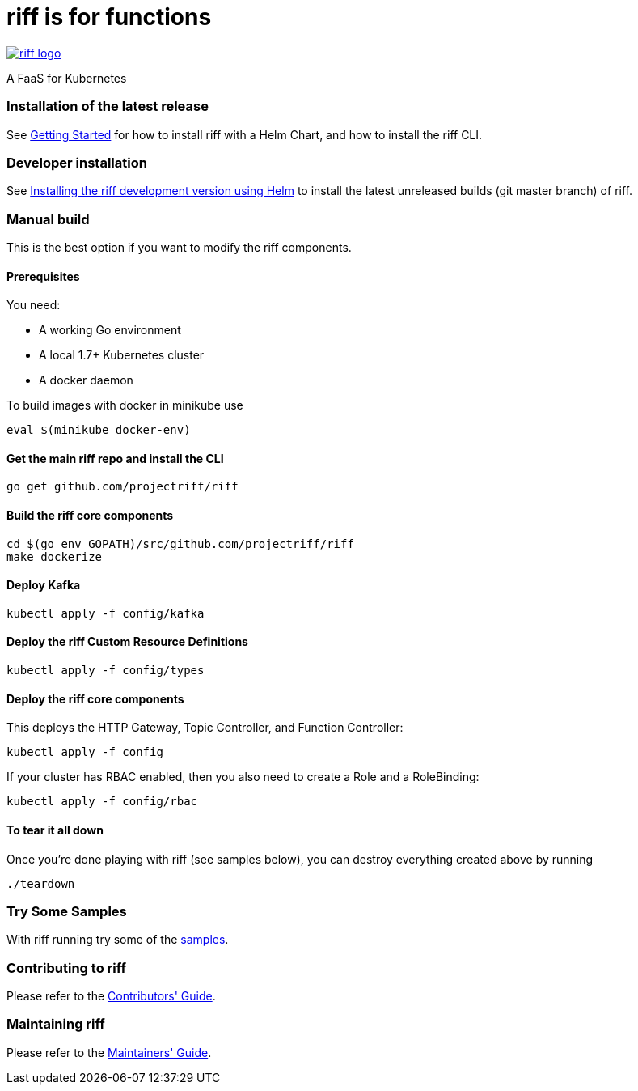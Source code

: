 = riff is for functions

image::logo.png[riff logo, link=https://projectriff.io/]
A FaaS for Kubernetes

=== Installation of the latest release

See link:Getting-Started.adoc[Getting Started] for how to install riff with a Helm Chart,
and how to install the riff CLI.

=== Developer installation

See link:Development-Helm-install.adoc[Installing the riff development version using Helm] to install the latest unreleased builds (git master branch) of riff.

=== [[manual]] Manual build

This is the best option if you want to modify the riff components.

==== Prerequisites

You need:

* A working Go environment
* A local 1.7+ Kubernetes cluster
* A docker daemon

To build images with docker in minikube use

[source, bash]
----
eval $(minikube docker-env)
----

==== Get the main riff repo and install the CLI

[source, bash]
----
go get github.com/projectriff/riff
----

==== Build the riff core components

[source, bash]
----
cd $(go env GOPATH)/src/github.com/projectriff/riff
make dockerize
----

==== Deploy Kafka

[source, bash]
----
kubectl apply -f config/kafka
----

==== Deploy the riff Custom Resource Definitions

[source, bash]
----
kubectl apply -f config/types
----

==== Deploy the riff core components

This deploys the HTTP Gateway, Topic Controller, and Function Controller:

[source, bash]
----
kubectl apply -f config
----

If your cluster has RBAC enabled, then you also need to create a Role and a RoleBinding:

[source, bash]
----
kubectl apply -f config/rbac
----

==== To tear it all down

Once you're done playing with riff (see samples below), you can destroy everything created above by running

[source, bash]
----
./teardown
----

=== [[samples]]Try Some Samples

With riff running try some of the link:samples/README.adoc[samples].

=== Contributing to riff

Please refer to the link:CONTRIBUTING.adoc[Contributors' Guide].

=== Maintaining riff

Please refer to the link:MAINTAINING.adoc[Maintainers' Guide].
